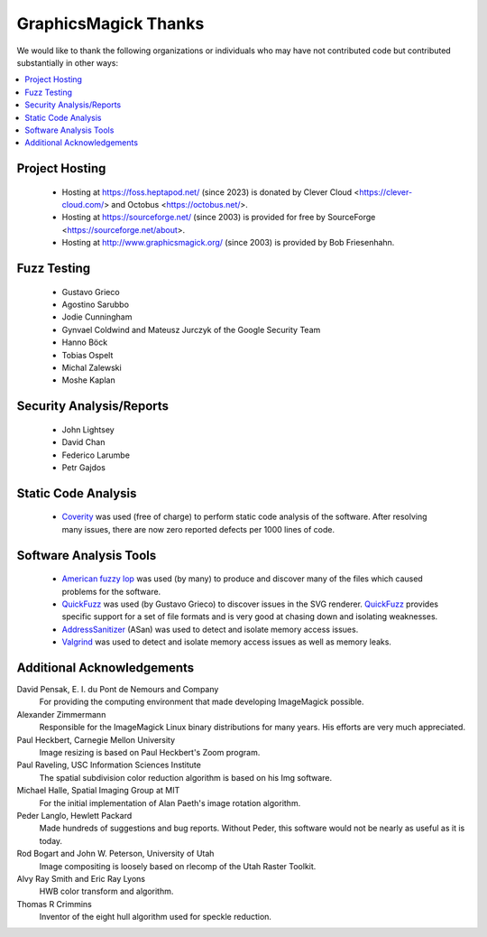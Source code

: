 .. -*- mode: rst -*-
.. This text is in reStucturedText format, so it may look a bit odd.
.. See http://docutils.sourceforge.net/rst.html for details.

======================
GraphicsMagick Thanks
======================

We would like to thank the following organizations or individuals who
may have not contributed code but contributed substantially in other
ways:

.. contents::
  :local:

Project Hosting
---------------

  * Hosting at https://foss.heptapod.net/ (since 2023) is donated by Clever Cloud
    <https://clever-cloud.com/> and Octobus <https://octobus.net/>.

  * Hosting at https://sourceforge.net/ (since 2003) is provided for
    free by SourceForge <https://sourceforge.net/about>.

  * Hosting at http://www.graphicsmagick.org/ (since 2003) is provided
    by Bob Friesenhahn.

Fuzz Testing
------------

  * Gustavo Grieco

  * Agostino Sarubbo

  * Jodie Cunningham

  * Gynvael Coldwind and Mateusz Jurczyk of the Google Security Team

  * Hanno Böck

  * Tobias Ospelt

  * Michal Zalewski

  * Moshe Kaplan

Security Analysis/Reports
-------------------------

  * John Lightsey

  * David Chan

  * Federico Larumbe

  * Petr Gajdos

Static Code Analysis
--------------------

.. _`Coverity` : http://www.synopsys.com/software/coverity/

  * `Coverity`_ was used (free of charge) to perform static code
    analysis of the software.  After resolving many issues, there are
    now zero reported defects per 1000 lines of code.

Software Analysis Tools
-----------------------

.. _`AddressSanitizer` : https://code.google.com/p/address-sanitizer/

.. _`Valgrind` : http://www.valgrind.org/

.. _`American fuzzy lop` : http://lcamtuf.coredump.cx/afl/

.. _`QuickFuzz` : http://quickfuzz.org/

  * `American fuzzy lop`_ was used (by many) to produce and discover
    many of the files which caused problems for the software.

  * `QuickFuzz`_ was used (by Gustavo Grieco) to discover issues in the
    SVG renderer.  `QuickFuzz`_ provides specific support for a set of
    file formats and is very good at chasing down and isolating
    weaknesses.

  * `AddressSanitizer`_ (ASan) was used to detect and isolate memory
    access issues.

  * `Valgrind`_ was used to detect and isolate memory access issues as
    well as memory leaks.

Additional Acknowledgements
---------------------------

David Pensak, E. I. du Pont de Nemours and Company
		For providing the computing environment that made
		developing ImageMagick possible.

Alexander Zimmermann
		Responsible for the ImageMagick Linux binary
		distributions for many years. His efforts are very much
		appreciated.

Paul Heckbert, Carnegie Mellon University
		Image resizing is based on Paul Heckbert's Zoom program.

Paul Raveling, USC Information Sciences Institute
		The spatial subdivision color reduction algorithm is
		based on his Img software.		

Michael Halle, Spatial Imaging Group at MIT
		For the initial implementation of Alan Paeth's image
		rotation algorithm.

Peder Langlo, Hewlett Packard
		Made hundreds of suggestions and bug reports. Without
		Peder, this software would not be nearly as useful as it
		is today.

Rod Bogart and John W. Peterson, University of Utah
		Image compositing is loosely based on rlecomp of the
		Utah Raster Toolkit.

Alvy Ray Smith and Eric Ray Lyons
		HWB color transform and algorithm.

Thomas R Crimmins
		Inventor of the eight hull algorithm used for speckle
		reduction.

